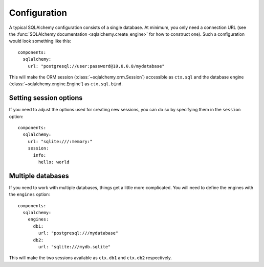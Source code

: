 Configuration
=============

.. highlight:: yaml

A typical SQLAlchemy configuration consists of a single database.
At minimum, you only need a connection URL (see the
:func:`SQLAlchemy documentation <sqlalchemy.create_engine>` for how to construct one).
Such a configuration would look something like this::

    components:
      sqlalchemy:
        url: "postgresql://user:password@10.0.0.8/mydatabase"

This will make the ORM session (:class:`~sqlalchemy.orm.Session`) accessible as ``ctx.sql`` and the
database engine (:class:`~sqlalchemy.engine.Engine`) as ``ctx.sql.bind``.

.. seealso:: :meth:`asphalt.sqlalchemy.component.SQLAlchemyComponent.create_engine`
.. seealso:: :meth:`asphalt.sqlalchemy.component.SQLAlchemyComponent.create_sessionmaker`

Setting session options
-----------------------

If you need to adjust the options used for creating new sessions, you can do so by specifying them
in the ``session`` option::

    components:
      sqlalchemy:
        url: "sqlite:///:memory:"
        session:
          info:
            hello: world

Multiple databases
------------------

If you need to work with multiple databases, things get a little more complicated.
You will need to define the engines with the ``engines`` option::

    components:
      sqlalchemy:
        engines:
          db1:
            url: "postgresql:///mydatabase"
          db2:
            url: "sqlite:///mydb.sqlite"

This will make the two sessions available as ``ctx.db1`` and ``ctx.db2`` respectively.
